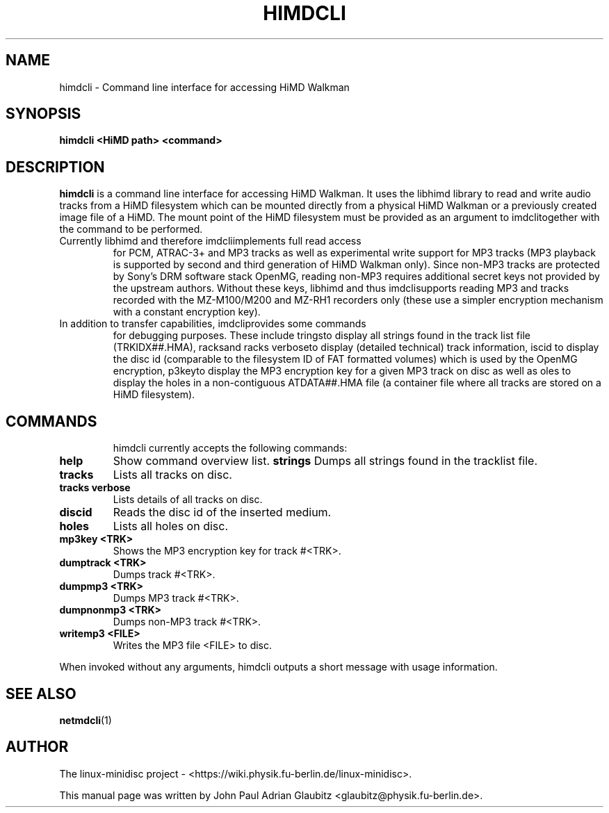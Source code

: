 \"                                      Hey, EMACS: -*- nroff -*-
.TH HIMDCLI 1 "April 9, 2012"
.SH NAME
himdcli \- Command line interface for accessing HiMD Walkman
.SH SYNOPSIS
.B himdcli "\<HiMD path\>" "\<command\>"
.SH DESCRIPTION
\fBhimdcli\fP is a command line interface for accessing HiMD Walkman. It
uses the libhimd library to read and write audio tracks from a HiMD filesystem
which can be mounted directly from a physical HiMD Walkman or a previously
created image file of a HiMD. The mount point of the HiMD filesystem must
be provided as an argument to \fhimdcli\f together with the command to
be performed.
.TP
Currently libhimd and therefore \fhimdcli\f implements full read access
for PCM, ATRAC-3+ and MP3 tracks as well as experimental write support
for MP3 tracks (MP3 playback is supported by second and third generation
of HiMD Walkman only). Since non-MP3 tracks are protected by Sony's DRM
software stack OpenMG, reading non-MP3 requires additional secret keys
not provided by the upstream authors. Without these keys, libhimd and
thus \fhimdcli\f supports reading MP3 and tracks recorded with the
MZ-M100/M200 and MZ-RH1 recorders only (these use a simpler encryption
mechanism with a constant encryption key).
.TP
In addition to transfer capabilities, \fhimdcli\f provides some commands
for debugging purposes. These include \fstrings\f to display all strings
found in the track list file (TRKIDX##.HMA), \ftracks\f and \ftracks
verbose\f to display (detailed technical) track information, \fdiscid\f
to display the disc id (comparable to the filesystem ID of FAT formatted
volumes) which is used by the OpenMG encryption, \fmp3key\f to display
the MP3 encryption key for a given MP3 track on disc as well as \fholes\f
to display the holes in a non-contiguous ATDATA##.HMA file (a container
file where all tracks are stored on a HiMD filesystem).
.TP
.SH COMMANDS
himdcli currently accepts the following commands:
.TP
.B help
Show command overview list.
.B strings
Dumps all strings found in the tracklist file.
.TP
.B tracks
Lists all tracks on disc.
.TP
.B tracks verbose
Lists details of all tracks on disc.
.TP
.B discid
Reads the disc id of the inserted medium.
.TP
.B holes
Lists all holes on disc.
.TP
.B mp3key <TRK>
Shows the MP3 encryption key for track #<TRK>.
.TP
.B dumptrack <TRK>
Dumps track #<TRK>.
.TP
.B dumpmp3 <TRK>
Dumps MP3 track #<TRK>.
.TP
.B dumpnonmp3 <TRK>
Dumps non-MP3 track #<TRK>.
.TP
.B writemp3 <FILE>
Writes the MP3 file <FILE> to disc.
.PP
When invoked without any arguments, himdcli outputs a short message with usage information.
.SH SEE ALSO
.BR netmdcli (1)
.br
.SH AUTHOR
The linux-minidisc project - <https://wiki.physik.fu-berlin.de/linux-minidisc>.
.PP
This manual page was written by John Paul Adrian Glaubitz <glaubitz@physik.fu-berlin.de>.
